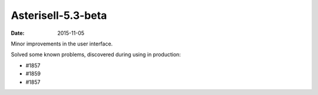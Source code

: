 
Asterisell-5.3-beta
-------------------
:date: 2015-11-05


Minor improvements in the user interface.

Solved some known problems, discovered during using in production:

* #1857
* #1859
* #1857

